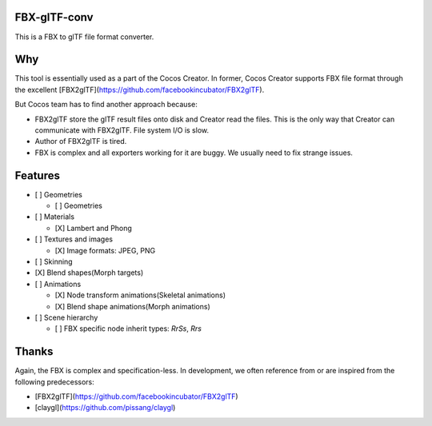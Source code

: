 
FBX-glTF-conv
=============

This is a FBX to glTF file format converter.

Why
====================

This tool is essentially used as a part of the Cocos Creator.
In former, Cocos Creator supports FBX file format through the excellent [FBX2glTF](https://github.com/facebookincubator/FBX2glTF).

But Cocos team has to find another approach because:

* FBX2glTF store the glTF result files onto disk and Creator read the files.
  This is the only way that Creator can communicate with FBX2glTF. File system I/O is slow.
* Author of FBX2glTF is tired.
* FBX is complex and all exporters working for it are buggy. We usually need to fix strange issues.

Features
====================

- [ ] Geometries

  - [ ] Geometries

- [ ] Materials

  - [X] Lambert and Phong

- [ ] Textures and images

  - [X] Image formats: JPEG, PNG

- [ ] Skinning

- [X] Blend shapes(Morph targets)

- [ ] Animations

  - [X] Node transform animations(Skeletal animations)

  - [X] Blend shape animations(Morph animations)

- [ ] Scene hierarchy

  - [ ] FBX specific node inherit types: `RrSs`, `Rrs`


Thanks
====================

Again, the FBX is complex and specification-less. In development, we often reference from or are inspired from the following predecessors:

- [FBX2glTF](https://github.com/facebookincubator/FBX2glTF)
- [claygl](https://github.com/pissang/claygl)